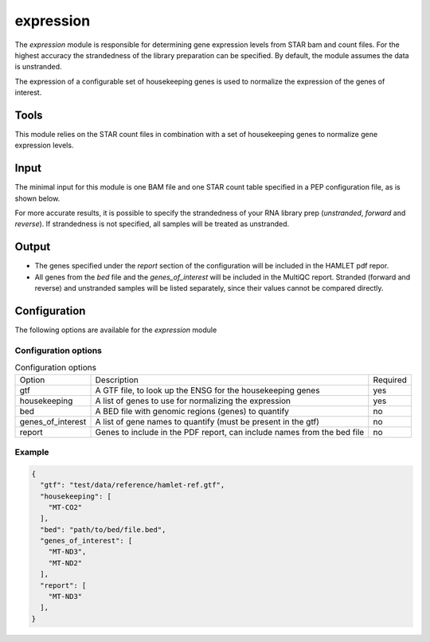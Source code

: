 expression
==========

The `expression` module is responsible for determining gene expression levels
from STAR bam and count files. For the highest accuracy the strandedness of the
library preparation can be specified. By default, the module assumes the data
is unstranded.

The expression of a configurable set of housekeeping genes is used to normalize
the expression of the genes of interest.

Tools
-----
This module relies on the STAR count files in combination with a set of
housekeeping genes to normalize gene expression levels.

Input
-----
The minimal input for this module is one BAM file and one STAR count table
specified in a PEP configuration file, as is shown below.

.. csv-table:: Minimal input for the expression module
   :delim: ,
   :file: ../../test/pep/expression.csv

For more accurate results, it is possible to specify the strandedness of your
RNA library prep (`unstranded`, `forward` and `reverse`). If strandedness is
not specified, all samples will be treated as unstranded.

.. csv-table:: Sample configuration with strandedness
   :delim: ,
   :file: ../../test/pep/expression_strandedness.csv

Output
------

* The genes specified under the `report` section of the configuration will be
  included in the HAMLET pdf repor.
* All genes from the `bed` file and the `genes_of_interest` will be included in
  the MultiQC report. Stranded (forward and reverse) and unstranded samples
  will be listed separately, since their values cannot be compared directly.

Configuration
-------------
The following options are available for the `expression` module


Configuration options
^^^^^^^^^^^^^^^^^^^^^
.. list-table:: Configuration options

  * - Option
    - Description
    - Required
  * - gtf
    - A GTF file, to look up the ENSG for the housekeeping genes
    - yes
  * - housekeeping
    - A list of genes to use for normalizing the expression
    - yes
  * - bed
    - A BED file with genomic regions (genes) to quantify
    - no
  * - genes_of_interest
    - A list of gene names to quantify (must be present in the gtf)
    - no
  * - report
    - Genes to include in the PDF report, can include names from the bed file
    - no

Example
^^^^^^^
.. code-block:: json

  {
    "gtf": "test/data/reference/hamlet-ref.gtf",
    "housekeeping": [
      "MT-CO2"
    ],
    "bed": "path/to/bed/file.bed",
    "genes_of_interest": [
      "MT-ND3",
      "MT-ND2"
    ],
    "report": [
      "MT-ND3"
    ],
  }

